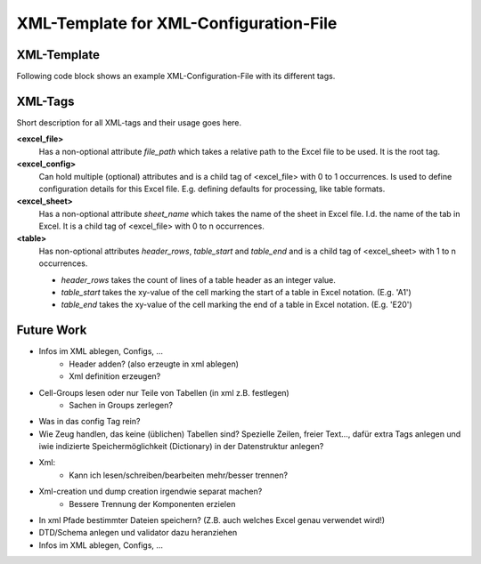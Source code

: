 XML-Template for XML-Configuration-File
=======================================

XML-Template
------------
Following code block shows an example XML-Configuration-File with its different tags.


.. code-block:: xml
	:linenos:

	<?xml version="1.0" ?>
	<!-- <excel_file> is the root tag. -->
	<excel_file file_path="<relative_path_to_excel_file>">
		<!-- <excel_config> is a tag for configuration details 
		on the level of the whole document. -->
		<excel_config empty=""/>
		<!-- <excel_sheet> is a tag representing one sheet of 
		an Excel workbook. You may add more as required. -->
		<excel_sheet sheet_name="<excel_sheet_name>">
			<!-- <table> is a tag used for defining the range of a table. 
			You may add more as required. -->
			<table header_rows="2" table_end="A1" table_start="E20"/>
			<table header_rows="1" table_end="A22" table_start="E42"/>
		</excel_sheet>
	</excel_file>
	
	
XML-Tags
--------

Short description for all XML-tags and their usage goes here.


**<excel_file>**
	Has a non-optional attribute *file_path* which takes a relative path to the Excel file to be used.
	It is the root tag.

**<excel_config>**
	Can hold multiple (optional) attributes and is a child tag of <excel_file> with 0 to 1 occurrences. Is used to define configuration details for this Excel file.
	E.g. defining defaults for processing, like table formats.
	
**<excel_sheet>**
	Has a non-optional attribute *sheet_name* which takes the name of the sheet in Excel file. 
	I.d. the name of the tab in Excel. It is a child tag of <excel_file> with 0 to n occurrences.
	
**<table>**
	Has non-optional attributes *header_rows*, *table_start* and *table_end* and is a child tag of <excel_sheet>
	with 1 to n occurrences.
	
	*	*header_rows* takes the count of lines of a table header as an integer value.
	
	*	*table_start* takes the xy-value of the cell marking the start of a table in Excel notation. 
		(E.g. 'A1')
	
	*	*table_end* takes the xy-value of the cell marking the end of a table in Excel notation.
		(E.g. 'E20')



Future Work
-----------

* Infos im XML ablegen, Configs, …
	- Header adden? (also erzeugte in xml ablegen)
	- Xml definition erzeugen?
* Cell-Groups lesen oder nur Teile von Tabellen (in xml z.B. festlegen)
	- Sachen in Groups zerlegen?
* Was in das config Tag rein?
* Wie Zeug handlen, das keine (üblichen) Tabellen sind? Spezielle Zeilen, freier Text…, dafür extra Tags anlegen und iwie indizierte Speichermöglichkeit (Dictionary) in der Datenstruktur anlegen?
* Xml:
	- Kann ich lesen/schreiben/bearbeiten mehr/besser trennen?
* Xml-creation und dump creation irgendwie separat machen?
	- Bessere Trennung der Komponenten erzielen
* In xml Pfade bestimmter Dateien speichern? (Z.B. auch welches Excel genau verwendet wird!)
* DTD/Schema anlegen und validator dazu heranziehen
* Infos im XML ablegen, Configs, …
